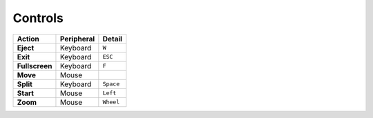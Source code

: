 Controls
========


=============== ========== ==========
Action          Peripheral Detail    
=============== ========== ==========
**Eject**       Keyboard   ``W``
**Exit**        Keyboard   ``ESC``   
**Fullscreen**  Keyboard   ``F``
**Move**        Mouse                
**Split**       Keyboard   ``Space``
**Start**       Mouse      ``Left``
**Zoom**        Mouse      ``Wheel``
=============== ========== ==========
